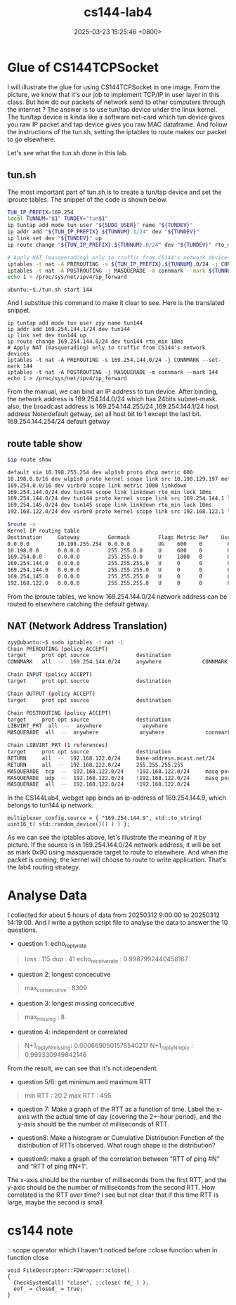 #+TITLE: cs144-lab4
#+DATE: 2025-03-23 15:25:46 +0800>
#+HUGO_DRAFT: false
#+HUGO_CATEGORIES: net
#+HUGO_TAGS: cs144 c++
#+HUGO_CUSTOM_FRONT_MATTER: :showtoc true

* Glue of CS144TCPSocket
I will illustrate the glue for using CS144TCPSocket in one image.
[[file:./static/cs144/images/lab4_cs144_framework.png]]
From the picture, we know that it's our job to implement TCP/IP in user layer in this class. But how do our packets of network send to other computers through the internet ? The answer is to use tun/tap device under the linux kernel. The tun/tap device is kinda like a software net-card which tun device gives you raw IP packet and tap device gives you raw MAC dataframe. And follow the instructions of the tun.sh, setting the iptables to route makes our packet to go elsewhere.

Let's see what the tun.sh done in this lab.
** tun.sh
The most important part of tun.sh is to create a tun/tap device and set the iproute tables. The snippet of the code is shown below.
#+begin_src sh
TUN_IP_PREFIX=169.254
local TUNNUM="$1" TUNDEV="tun$1"
ip tuntap add mode tun user "${SUDO_USER}" name "${TUNDEV}"
ip addr add "${TUN_IP_PREFIX}.${TUNNUM}.1/24" dev "${TUNDEV}"
ip link set dev "${TUNDEV}" up
ip route change "${TUN_IP_PREFIX}.${TUNNUM}.0/24" dev "${TUNDEV}" rto_min 10ms

# Apply NAT (masquerading) only to traffic from CS144's network devices
iptables -t nat -A PREROUTING -s ${TUN_IP_PREFIX}.${TUNNUM}.0/24 -j CONNMARK --set-mark ${TUNNUM}
iptables -t nat -A POSTROUTING -j MASQUERADE -m connmark --mark ${TUNNUM}
echo 1 > /proc/sys/net/ipv4/ip_forward
#+end_src

#+begin_src shell
  ubuntu:~$./tun.sh start 144
#+end_src
And I substitue this command to make it clear to see. Here is the translated snippet.
#+begin_src shell
ip tuntap add mode tun user zyy name tun144
ip addr add 169.254.144.1/24 dev tun144
ip link set dev tun144 up
ip route change 169.254.144.0/24 dev tun144 rto_min 10ms
# Apply NAT (masquerading) only to traffic from CS144's network devices
iptables -t nat -A PREROUTING -s 169.254.144.0/24 -j CONNMARK --set-mark 144
iptables -t nat -A POSTROUTING -j MASQUERADE -m connmark --mark 144
echo 1 > /proc/sys/net/ipv4/ip_forward
#+end_src
From the manual, we can bind an IP address to tun device. After binding, the network address is 
169.254.144.0/24 which has 24bits subnet-mask. also, the broadcast address is 169.254.144.255/24
,169.254.144.1/24 host address
Note:default getway, set all host bit to 1 except the last bit.
169.254.144.254/24 default getway

** route table show
#+begin_src sh
$ip route show

default via 10.198.255.254 dev wlp1s0 proto dhcp metric 600 
10.198.0.0/16 dev wlp1s0 proto kernel scope link src 10.198.129.197 metric 600 
169.254.0.0/16 dev virbr0 scope link metric 1000 linkdown 
169.254.144.0/24 dev tun144 scope link linkdown rto_min lock 10ms 
169.254.144.0/24 dev tun144 proto kernel scope link src 169.254.144.1 linkdown 
169.254.145.0/24 dev tun145 scope link linkdown rto_min lock 10ms 
192.168.122.0/24 dev virbr0 proto kernel scope link src 192.168.122.1 linkdown

$route -n
Kernel IP routing table
Destination     Gateway         Genmask         Flags Metric Ref    Use Iface
0.0.0.0         10.198.255.254  0.0.0.0         UG    600    0        0 wlp1s0
10.198.0.0      0.0.0.0         255.255.0.0     U     600    0        0 wlp1s0
169.254.0.0     0.0.0.0         255.255.0.0     U     1000   0        0 virbr0
169.254.144.0   0.0.0.0         255.255.255.0   U     0      0        0 tun144
169.254.144.0   0.0.0.0         255.255.255.0   U     0      0        0 tun144
169.254.145.0   0.0.0.0         255.255.255.0   U     0      0        0 tun145
192.168.122.0   0.0.0.0         255.255.255.0   U     0      0        0 virbr0

#+end_src

From the iproute tables, we know 169.254.144.0/24 network address can be routed to elsewhere catching the default getway.
** NAT (Network Address Translation)
#+begin_src sh
zyy@ubuntu:~$ sudo iptables -t nat -L
Chain PREROUTING (policy ACCEPT)
target     prot opt source               destination         
CONNMARK   all  --  169.254.144.0/24     anywhere             CONNMARK set 0x90

Chain INPUT (policy ACCEPT)
target     prot opt source               destination         

Chain OUTPUT (policy ACCEPT)
target     prot opt source               destination         

Chain POSTROUTING (policy ACCEPT)
target     prot opt source               destination         
LIBVIRT_PRT  all  --  anywhere             anywhere            
MASQUERADE  all  --  anywhere             anywhere             connmark match  0x90

Chain LIBVIRT_PRT (1 references)
target     prot opt source               destination         
RETURN     all  --  192.168.122.0/24     base-address.mcast.net/24 
RETURN     all  --  192.168.122.0/24     255.255.255.255     
MASQUERADE  tcp  --  192.168.122.0/24    !192.168.122.0/24     masq ports: 1024-65535
MASQUERADE  udp  --  192.168.122.0/24    !192.168.122.0/24     masq ports: 1024-65535
MASQUERADE  all  --  192.168.122.0/24    !192.168.122.0/24 
#+end_src
In the CS144Lab4,  webget app binds an ip-address of 169.254.144.9, which belongs to tun144 ip network.
#+begin_src c++
    multiplexer_config.source = { "169.254.144.9", std::to_string( uint16_t( std::random_device()() ) ) };
#+end_src
As we can see the iptables above, let's illustrate the meaning of it by picture.
[[file:./static/cs144/images/lab4_ip_tables.png]]
If the source is in 169.254.144.0/24 network address, it will be set as mark 0x90 using masquerade target to route to elsewhere. 
And when the packet is coming, the kernel will choose to route to write application. That's the lab4 routing strategy.
* Analyse Data
I collected for about 5 hours of data from 20250312 9:00:00 to 20250312 14:19:00. And I write a python script file to analyse the data to answer the 10 questions.
- question 1: echo_reply_rate
#+begin_quote
loss               :     115
dup                :     41
echo_receive_rate  :     0.9987992440458167
#+end_quote
- question 2: longest concecutive
#+begin_quote
max_consecutive    :     8309
#+end_quote
- question 3: longest missing concecutive
#+begin_quote
max_missing        :     8
#+end_quote
- question 4: independent or correlated
#+begin_quote
N+1_reply_N_missing:     0.0006690501578540217
N+1_reply_N_reply  :     0.999330949842146
#+end_quote
From the result, we can see that it's not idependent.
- question 5/6: get minimum and maximum RTT
#+begin_quote
min RTT            :     20.2
max RTT            :     495
#+end_quote
- question 7: Make a graph of the RTT as a function of time. Label the x-axis with the actual time of day (covering the 2+-hour period), and the y-axis should be the number of milliseconds of RTT.
[[file:./static/cs144/images/lab4_rtt_function.png]]
- question8: Make a histogram or Cumulative Distribution Function of the distribution of RTTs observed. What rough shape is the distribution?
[[file:./static/cs144/images/lab4_histogram.png]]
- question9: make a graph of the correlation between “RTT of ping #N” and “RTT of ping #N+1”.
The x-axis should be the number of milliseconds from the first RTT, and the y-axis
should be the number of milliseconds from the second RTT. How correlated is the RTT
over time?
[[file:./static/cs144/images/lab4_correlation.png]]
I see but not clear that if this time RTT is large, maybe the second is small.
* cs144 note
:: scope operator which I haven't noticed before
::close function when in function close
#+begin_src c++
  void FileDescriptor::FDWrapper::close()
  {
    CheckSystemCall( "close", ::close( fd_ ) );
    eof_ = closed_ = true;
  }
#+end_src

